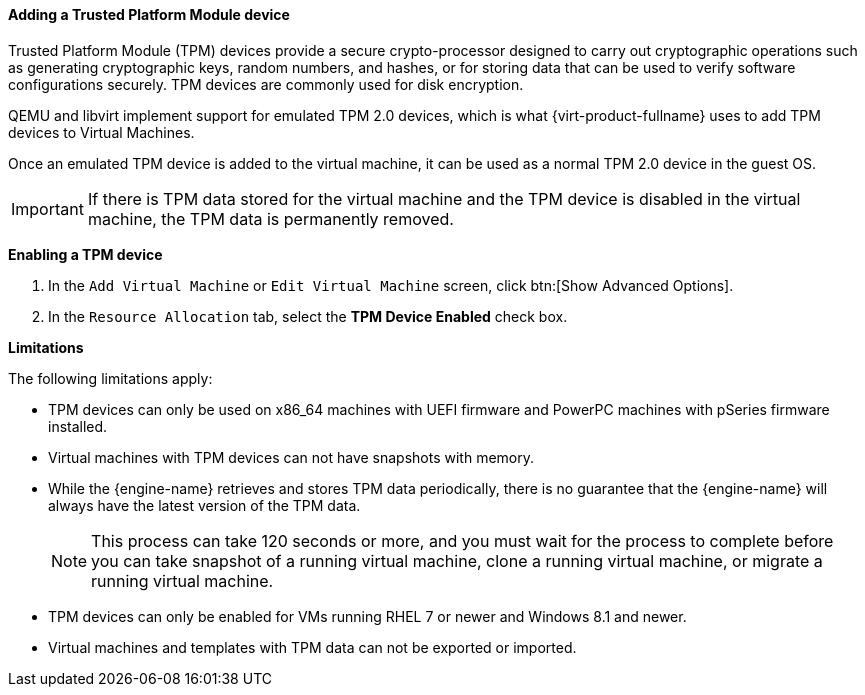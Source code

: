 [[Adding_TPM_devices]]

==== Adding a Trusted Platform Module device
Trusted Platform Module (TPM) devices provide a secure crypto-processor designed to carry out cryptographic operations such as generating cryptographic keys, random numbers, and hashes, or for storing data that can be used to verify software configurations securely. TPM devices are commonly used for disk encryption.

QEMU and libvirt implement support for emulated TPM 2.0 devices, which is what {virt-product-fullname} uses to add TPM devices to Virtual Machines.

Once an emulated TPM device is added to the virtual machine, it can be used as a normal TPM 2.0 device in the guest OS.

[IMPORTANT]
====
If there is TPM data stored for the virtual machine and the TPM device is disabled in the virtual machine, the TPM data is permanently removed.
====

*Enabling a TPM device*

. In the `Add Virtual Machine` or `Edit Virtual Machine` screen, click btn:[Show Advanced Options].
. In the `Resource Allocation` tab, select the *TPM Device Enabled* check box.

*Limitations*

The following limitations apply:

* TPM devices can only be used on x86_64 machines with UEFI firmware and PowerPC machines with pSeries firmware installed.
* Virtual machines with TPM devices can not have snapshots with memory.
* While the {engine-name} retrieves and stores TPM data periodically, there is no guarantee that the {engine-name} will always have the latest version of the TPM data.
+
[NOTE]
====
This process can take 120 seconds or more, and you must wait for the process to complete before you can take snapshot of a running virtual machine, clone a running virtual machine, or migrate a running virtual machine.
====
+
* TPM devices can only be enabled for VMs running RHEL 7 or newer and Windows 8.1 and newer.
* Virtual machines and templates with TPM data can not be exported or imported.
